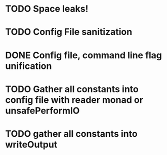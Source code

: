 
* TODO Space leaks!
* TODO Config File sanitization
* DONE Config file, command line flag unification
* TODO Gather all constants into config file with reader monad or unsafePerformIO
* TODO gather all constants into writeOutput
